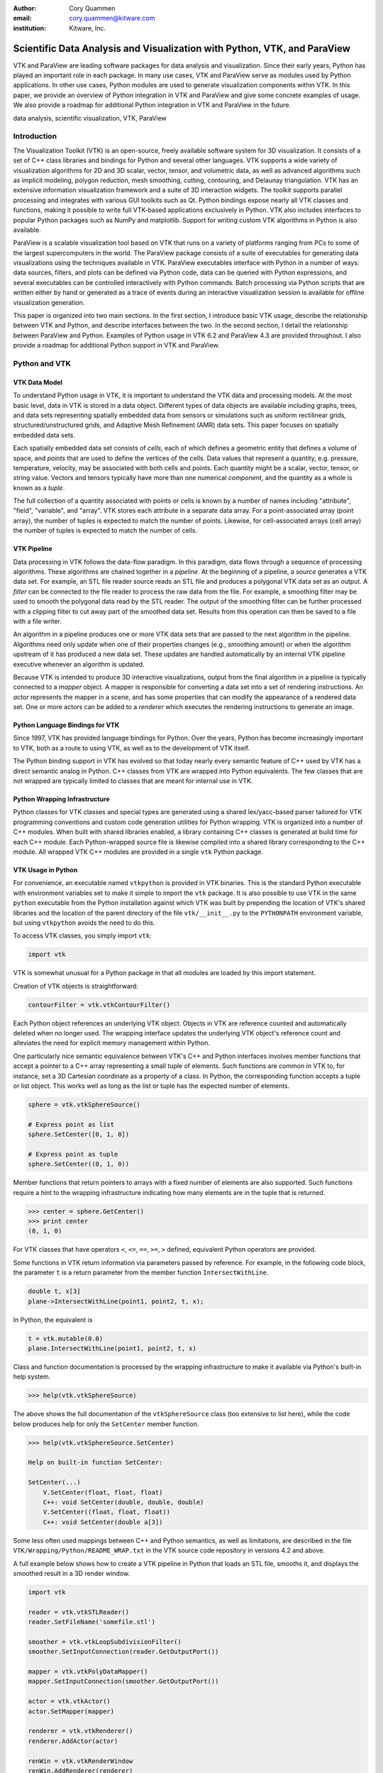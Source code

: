:author: Cory Quammen
:email: cory.quammen@kitware.com
:institution: Kitware, Inc.

-------------------------------------------------------------------------
Scientific Data Analysis and Visualization with Python, VTK, and ParaView
-------------------------------------------------------------------------

.. class:: abstract

   VTK and ParaView are leading software packages for data analysis
   and visualization. Since their early years, Python has played an
   important role in each package. In many use cases, VTK and ParaView
   serve as modules used by Python applications. In other use cases,
   Python modules are used to generate visualization components within
   VTK. In this paper, we provide an overview of Python integration in
   VTK and ParaView and give some concrete examples of usage. We also
   provide a roadmap for additional Python integration in VTK and
   ParaView in the future.

.. class:: keywords

   data analysis, scientific visualization, VTK, ParaView

Introduction
------------

The Visualization Toolkit (VTK) is an open-source, freely available
software system for 3D visualization. It consists of a set of C++
class libraries and bindings for Python and several other
languages. VTK supports a wide variety of visualization algorithms for
2D and 3D scalar, vector, tensor, and volumetric data, as well as
advanced algorithms such as implicit modeling, polygon reduction, mesh
smoothing, cutting, contouring, and Delaunay triangulation. VTK has an
extensive information visualization framework and a suite of 3D
interaction widgets. The toolkit supports parallel processing and
integrates with various GUI toolkits such as Qt. Python bindings
expose nearly all VTK classes and functions, making it possible to
write full VTK-based applications exclusively in Python. VTK also
includes interfaces to popular Python packages such as NumPy and
matplotlib. Support for writing custom VTK algorithms in Python is
also available.

ParaView is a scalable visualization tool based on VTK that runs on a
variety of platforms ranging from PCs to some of the largest
supercomputers in the world. The ParaView package consists of a suite
of executables for generating data visualizations using the techniques
available in VTK. ParaView executables interface with Python in a
number of ways: data sources, filters, and plots can be defined via
Python code, data can be queried with Python expressions, and several
executables can be controlled interactively with Python
commands. Batch processing via Python scripts that are written either
by hand or generated as a trace of events during an interactive
visualization session is available for offline visualization
generation.

This paper is organized into two main sections. In the first section,
I introduce basic VTK usage, describe the relationship between VTK and
Python, and describe interfaces between the two. In the second
section, I detail the relationship between ParaView and
Python. Examples of Python usage in VTK 6.2 and ParaView 4.3 are
provided throughout. I also provide a roadmap for additional Python
support in VTK and ParaView.

Python and VTK
--------------

VTK Data Model
~~~~~~~~~~~~~~

To understand Python usage in VTK, it is important to understand the
VTK data and processing models. At the most basic level, data in VTK
is stored in a data object. Different types of data objects are
available including graphs, trees, and data sets representing
spatially embedded data from sensors or simulations such as uniform
rectilinear grids, structured/unstructured grids, and Adaptive Mesh
Refinement (AMR) data sets. This paper focuses on spatially embedded
data sets.

Each spatially embedded data set consists of *cells*, each of which
defines a geometric entity that defines a volume of space, and
*points* that are used to define the vertices of the cells. Data
values that represent a quantity, e.g. pressure, temperature,
velocity, may be associated with both cells and points. Each quantity
might be a scalar, vector, tensor, or string value. Vectors and
tensors typically have more than one numerical *component*, and the
quantity as a whole is known as a *tuple*.

The full collection of a quantity associated with points or cells is
known by a number of names including "attribute", "field", "variable",
and "array". VTK stores each attribute in a separate data array. For a
point-associated array (point array), the number of tuples is expected
to match the number of points. Likewise, for cell-associated arrays
(cell array) the number of tuples is expected to match the number of
cells.

VTK Pipeline
~~~~~~~~~~~~

Data processing in VTK follows the data-flow paradigm. In this
paradigm, data flows through a sequence of processing
algorithms. These algorithms are chained together in a *pipeline*. At
the beginning of a pipeline, a *source* generates a VTK data set. For
example, an STL file reader source reads an STL file and produces a
polygonal VTK data set as an output. A *filter* can be connected to
the file reader to process the raw data from the file. For example, a
smoothing filter may be used to smooth the polygonal data read by the
STL reader. The output of the smoothing filter can be further
processed with a clipping filter to cut away part of the smoothed data
set. Results from this operation can then be saved to a file with a
file writer.

An algorithm in a pipeline produces one or more VTK data sets that are
passed to the next algorithm in the pipeline. Algorithms need only
update when one of their properties changes (e.g., smoothing amount)
or when the algorithm upstream of it has produced a new data
set. These updates are handled automatically by an internal VTK
pipeline executive whenever an algorithm is updated.

Because VTK is intended to produce 3D interactive visualizations,
output from the final algorithm in a pipeline is typically connected
to a *mapper* object. A mapper is responsible for converting a data
set into a set of rendering instructions. An *actor* represents the
mapper in a scene, and has some properties that can modify the
appearance of a rendered data set. One or more actors can be added to
a *renderer* which executes the rendering instructions to generate an
image.

Python Language Bindings for VTK
~~~~~~~~~~~~~~~~~~~~~~~~~~~~~~~~

Since 1997, VTK has provided language bindings for Python. Over the
years, Python has become increasingly important to VTK, both as a
route to using VTK, as well as to the development of VTK itself.

The Python binding support in VTK has evolved so that today nearly
every semantic feature of C++ used by VTK has a direct semantic analog
in Python. C++ classes from VTK are wrapped into Python
equivalents. The few classes that are not wrapped are typically
limited to classes that are meant for internal use in VTK.

Python Wrapping Infrastructure
~~~~~~~~~~~~~~~~~~~~~~~~~~~~~~

Python classes for VTK classes and special types are generated using a
shared lex/yacc-based parser tailored for VTK programming conventions
and custom code generation utilities for Python wrapping. VTK is
organized into a number of C++ modules. When built with shared
libraries enabled, a library containing C++ classes is generated at
build time for each C++ module. Each Python-wrapped source file is
likewise compiled into a shared library corresponding to the C++
module. All wrapped VTK C++ modules are provided in a single ``vtk``
Python package.

VTK Usage in Python
~~~~~~~~~~~~~~~~~~~~~~~

For convenience, an executable named ``vtkpython`` is provided in VTK
binaries. This is the standard Python executable with environment
variables set to make it simple to import the ``vtk`` package. It is
also possible to use VTK in the same ``python`` executable from the
Python installation against which VTK was built by prepending the
location of VTK's shared libraries and the location of the parent
directory of the file ``vtk/__init__.py`` to the ``PYTHONPATH``
environment variable, but using ``vtkpython`` avoids the need to do
this.

To access VTK classes, you simply import ``vtk``:

.. code-block:: python

   import vtk

VTK is somewhat unusual for a Python package in that all modules are
loaded by this import statement.

Creation of VTK objects is straightforward:

.. code-block:: python

   contourFilter = vtk.vtkContourFilter()

Each Python object references an underlying VTK object.  Objects in
VTK are reference counted and automatically deleted when no longer
used. The wrapping interface updates the underlying VTK object's
reference count and alleviates the need for explicit memory
management within Python.

One particularly nice semantic equivalence between VTK's C++ and
Python interfaces involves member functions that accept a pointer to a
C++ array representing a small tuple of elements. Such functions are
common in VTK to, for instance, set a 3D Cartesian coordinate as a
property of a class. In Python, the corresponding function accepts a
tuple or list object. This works well as long as the list or tuple has
the expected number of elements.

.. code-block:: python

   sphere = vtk.vtkSphereSource()

   # Express point as list
   sphere.SetCenter([0, 1, 0])

   # Express point as tuple
   sphere.SetCenter((0, 1, 0))

Member functions that return pointers to arrays with a fixed number of
elements are also supported. Such functions require a hint to the
wrapping infrastructure indicating how many elements are in the tuple
that is returned.

.. code-block:: python

   >>> center = sphere.GetCenter()
   >>> print center
   (0, 1, 0)

For VTK classes that have operators ``<``, ``<=``, ``==``, ``>=``, ``>``
defined, equivalent Python operators are provided.

Some functions in VTK return information via parameters passed by
reference. For example, in the following code block, the parameter
``t`` is a return parameter from the member function
``IntersectWithLine``.

.. code-block:: c++

   double t, x[3]
   plane->IntersectWithLine(point1, point2, t, x);

In Python, the equivalent is

.. code-block:: python

   t = vtk.mutable(0.0)
   plane.IntersectWithLine(point1, point2, t, x)

Class and function documentation is processed by the wrapping
infrastructure to make it available via Python's built-in help system.

.. code-block:: python

   >>> help(vtk.vtkSphereSource)

The above shows the full documentation of the ``vtkSphereSource``
class (too extensive to list here), while the code below produces help
for only the ``SetCenter`` member function.

.. code-block:: python

   >>> help(vtk.vtkSphereSource.SetCenter)

   Help on built-in function SetCenter:

   SetCenter(...)
       V.SetCenter(float, float, float)
       C++: void SetCenter(double, double, double)
       V.SetCenter((float, float, float))
       C++: void SetCenter(double a[3])

Some less often used mappings between C++ and Python semantics, as
well as limitations, are described in the file
``VTK/Wrapping/Python/README_WRAP.txt`` in the VTK source code
repository in versions 4.2 and above.

A full example below shows how to create a VTK pipeline in Python
that loads an STL file, smooths it, and displays the smoothed result
in a 3D render window.

.. code-block:: python

   import vtk

   reader = vtk.vtkSTLReader()
   reader.SetFileName('somefile.stl')

   smoother = vtk.vtkLoopSubdivisionFilter()
   smoother.SetInputConnection(reader.GetOutputPort())

   mapper = vtk.vtkPolyDataMapper()
   mapper.SetInputConnection(smoother.GetOutputPort())

   actor = vtk.vtkActor()
   actor.SetMapper(mapper)

   renderer = vtk.vtkRenderer()
   renderer.AddActor(actor)

   renWin = vtk.vtkRenderWindow
   renWin.AddRenderer(renderer)

   interactor = vtk.vtkRenderWindowInteractor()
   interactor.SetRenderWindow(renWin)
   interactor.Initialize()
   renWin.Render()
   iren.Start()

Many additional examples of VTK usage in Python are available in the
VTK/Examples/Python wiki page [Wik15].

Integration with NumPy
~~~~~~~~~~~~~~~~~~~~~~

There are limited functions within VTK itself to process or analyze
point and cell arrays. Since 2008, a low-level interface layer between
VTK arrays and NumPy arrays has been available in VTK. This interface
layer can be used to map VTK arrays to NumPy arrays and vice versa,
enabling the full power of NumPy operations to be used on VTK
data. For example, suppose that we have a data set from a
computational fluid dynamics simulation that we can load with a VTK
reader class, and suppose further that the data set has a point array
representing pressure. We can find several properties of this array
using NumPy, e.g.,

.. code-block:: python

   import numpy as np
   import vtk.util.numpy_support as nps

   # Load data with a VTK reader instantiated earlier
   reader.Update()

   ds = reader.GetOutput()
   pd = ds.GetPointData()
   pressure = pd.GetArray('pressure')
   np_pressure = nps.vtk_to_numpy(pressure)

   min_p = np.min(np_pressure)
   max_p = np.max(np_pressure)

This interface can also be used to add data arrays to loaded data
sets that can be handed off to VTK for visualization:

.. code-block:: python

   norm_pressure = (np_pressure - min_pressure) / \
       (max_pressure - min_pressure)
   vtk_norm_pressure = np.numpy_to_vtk(norm_pressure, 1)
   vtk_norm_pressure.SetName('normalized pressure')
   pd.AddArray(vtk_norm_pressure)

The second argument to ``np.numpy_to_vtk`` indicates that the NumPy
array should be deep copied to the VTK array. This is necessary if no
reference to the NumPy array will otherwise be kept. If a reference to
the numpy array will be kept, then the second argument can be omitted
and the NumPy array will be shallow copied instead, saving memory and
time because the array data does not need to be copied. Note that the
Python interpretter might crash if a NumPy array reference is not held
and the data is shallow copied.

More recently, a higher-level NumPy-like interface layer has been
added to VTK. This ``numpy_interface`` was designed to combine the
ease of use of NumPy with the distributed memory parallel computing
capabilities and broad data set type support of VTK. The
straightforward interface between VTK data arrays and NumPy described
above works only when the entire data set is available on one
node. However, data sets in VTK may be distributed across different
computational nodes in a parallel computer using the Message Passing
Interface [Sni99]. In this scenario, global reduction operations using
NumPy are not possible. For this reason, a NumPy-like interface has
been added to VTK that properly handles distributed data sets [Aya14].

A key building block in VTK's ``numpy_interface`` is a set of classes
that wrap VTK data set objects to have a more Pythonic interface.

.. code-block:: python

   import vtk
   from vtk.numpy_interface import dataset_adapter as dsa

   reader = vtk.vtkXMLPolyDataReader()
   reader.SetFileName(filename)
   reader.Update()
   ds = dsa.WrapDataObject(reader.GetOutput())
   
In this code, ``ds`` is an instance of a ``dataset_adapter.PolyData``
that wraps the ``vtkPolyData`` output of the
``vtkXMLPolyDataReader``. Point and cell arrays are available in
member variables ``PointData`` and ``CellData``, respectively, that
provide the dictionary interface.

.. code-block:: python

   >>> ds.PointData.keys()
   ['pressure']

   >>> pressure = ds.PointData['pressure']

Note that the ``pressure`` array here is an instance of ``VTKArray``
rather than a wrapped VTK data array. ``VTKArray`` is a wrapper around
the VTK array object that inherits from ``numpy.ndarray``. Hence, all
the standard ``ndarray`` operations are available on this wrapped
array, e.g.,

.. code-block:: python

   >>> pressure[0]
   0.112

   >>> pressure[1:4]
   VTKArray([34.2432, 47.2342, 38.1211], dtype=float32)

   >>> pressure[1:4] + 1
   VTKArray([35.2432, 48.2342, 39.1211], dtype=float32)

   >>> pressure[pressure > 40]
   VTKArray([47.2342], dtype=float32)

The ``numpy_interface.algorithms`` module also provides
NumPy-like functionality:

.. code-block:: python

   import vtk.numpy_interface.algorithms as algs

   >>> algs.min(pressure)
   VTKArray(0.1213)

   >>> algs.where(pressure > 38)
   (array([2, 3], dtype=int64),)

In addition to providing most of the ufuncs provided by NumPy, the
``algorithms`` interface provides some functions to access quantities
that VTK can compute in the wide variety of data set types available
in VTK. This can be used to compute, for instance, the total volume of
cells in an unstructured grid:

.. code-block:: python

   >>> cell_volumes = algs.volume(ds)
   >>> algs.sum(cell_volumes)
   VTKArray(847.02)

This example illustrates nicely the power of combining a NumPy-like
interface with VTK's uniform API for computing various quantities on
different types of data sets.

Another distinct advantage of the ``numpy_interface.algorithms``
module is that all operations are supported in parallel when data sets
are distributed across computational nodes. [Aya14] describes this
functionality in more detail.

Integration with matplotlib
~~~~~~~~~~~~~~~~~~~~~~~~~~~

While VTK excels at interactive 3D rendering of scientific data,
matplotlib excels at producing publication-quality 2D plots. VTK
leverages each toolkit's strengths in two ways.

First, as described earlier, convenience functions for exposing VTK
data arrays as NumPy arrays are provided in the
``vtk.util.numpy_support`` and ``numpy_interface.algorithms``
modules. These arrays can be passed to matplotlib plotting functions
to produce publication-quality plots.

Second, VTK itself incorporates some of matplotlib's rendering
capabilities directly when possible. When VTK Python wrapping is
enabled and matplotlib is available, VTK uses the
``matplotlib.mathtext`` module to render LaTeX math expressions to
either ``vtkImageData`` objects that can be displayed as images or to
paths that may be rendered to a ``vtkContextView`` object, VTK's
version of a canvas. The ``vtkTextActor``, a class for adding text to
visualizations, uses this module to support rendering complex LaTeX
math expressions.

Qt applications with Python
~~~~~~~~~~~~~~~~~~~~~~~~~~~

Python support in VTK is robust enough to create full-featured
applications without writing a single line of C++ code. PyQt [PyQt15]
(or PySide [PyS15]) provide Python bindings for Qt. A simple PyQt
example adapted from an example by Michka Popoff is provided below:

.. code-block:: python

  import sys
  import vtk
  from PyQt4 import QtCore, QtGui
  from vtk.qt4.QVTKRenderWindowInteractor \
      import QVTKRenderWindowInteractor

  class MainWindow(QtGui.QMainWindow):

      def __init__(self, parent = None):
          QtGui.QMainWindow.__init__(self, parent)

          self.frame = QtGui.QFrame()

          layout = QtGui.QVBoxLayout()
          self.vtkWidget = \
              QVTKRenderWindowInteractor(self.frame)
          layout.addWidget(self.vtkWidget)

          self.renderer = vtk.vtkRenderer()
          rw = self.vtkWidget.GetRenderWindow()
          rw.AddRenderer(self.renderer)
          self.interactor = rw.GetInteractor()

          cylinder = vtk.vtkCylinderSource()
          mapper = vtk.vtkPolyDataMapper()
          mapper.SetInputConnection( \
              cylinder.GetOutputPort())
          actor = vtk.vtkActor()
          actor.SetMapper(mapper)

          self.renderer.AddActor(actor)
          self.renderer.ResetCamera()

          self.frame.setLayout(layout)
          self.setCentralWidget(self.frame)

          self.show()
          self.interactor.Initialize()
        
  if __name__ == "__main__":
      app = QtGui.QApplication(sys.argv)
      window = MainWindow()
      sys.exit(app.exec_())

This simple application does little besides what is possible with pure
VTK code alone. However, this example can easily be expanded to
provide interaction through UI elements such as a menu bar, buttons,
text entries, sliders, etc.

VTK filters defined in Python
~~~~~~~~~~~~~~~~~~~~~~~~~~~~~

While VTK sources and filters are available in Python, they cannot be
subclassed to create new sources or filters because the virtual
function table defined in C++ cannot dispatch to member functions
defined in Python. Instead, one can subclass from a special
``VTKAlgorithm`` class defined in ``vtk.util.vtkAlgorithm``. This
class specifies the interface for classes that interact with
``vtkPythonAlgorithm``, a C++ class that delegates the primary VTK
pipeline update functions to equivalent pipeline update functions in
the Python ``VTKAlgorithm`` class. Subclasses of ``VTKAlgorithm`` can
(and usually should) override these functions. By doing this, it is
possible to implement complex new sources and filters using Python
alone. For more details on the ``VTKAlgorithm`` class, see [Gev2014].

Python integration in VTK tests
~~~~~~~~~~~~~~~~~~~~~~~~~~~~~~~

As a project that follows a quality software process, VTK has many
regression tests. At present, 26% of tests (544 out of 2046) are
written in Python. This integration of Python in VTK's testing
infrastructure shows how important Python is in VTK's development.

Obtaining VTK
~~~~~~~~~~~~~

VTK and its Python bindings are available on many Linux distributions
including Ubuntu, Debian, OpenSUSE. It is also available in Anaconda
and Enthought Canopy. Binary installers and source code for the most
recent versions are available on the VTK web site [VTK15] for Windows,
Mac, and Linux.

Python and ParaView
-------------------

ParaView is a suite of scalable parallel visualization executables
that use VTK to read data, process it, and create visualizations. One
of the executables includes a graphical user interface (GUI) to make
it possible to create visualizations without programming (when
ParaView is mentioned in this section, it is the executable with a GUI
unless otherwise specified). Data processing in ParaView follows the
same data-flow paradigm that VTK follows. In ParaView, sources and
filters are chained together in a Pipeline Browser as shown in Figure
:ref:`paraviewscreenshotfig`. Visualization controls are modified with
user interaction widgets provided by Qt.

.. figure:: ParaViewExampleScreenshot.png
   :align: center
   :figclass: bht

   The ParaView GUI with an example visualization of a data set from a
   simulation of airflow past a blunt fin. The Pipeline Browser (upper
   left) shows the sources and filters used to create the
   visualization. Filter and visualization parameters are shown in the
   Property window (lower left). :label:`paraviewscreenshotfig`

While ParaView can be used to make visualizations without programming,
it is also possible to use Python scripting to automate certain
operations or even create entire visualizations. In this section, I
describe how Python scripting is integrated into ParaView at several
different levels. At a high level, Python commands are issued via a
console to change properties of a visualization. At a lower level,
Python commands are used to set up entire visualizaion pipelines. At
an even lower level, Python is used to create custom sources and
filters to provide additional data analysis and visualization
functionality.

Python Console
~~~~~~~~~~~~~~

ParaView includes a Python console available under the ``Tools ->
Python Console`` menu item. This console is a fully-featured Python
console with the environment set up so that the ``vtk`` package and a
``paraview`` package are available. When first started, the command

.. code-block:: python

   from paraview.simple import *

is automatically executed to import the ``paraview.simple``
module. This layer is described in more detail later.

Running commands in ParaView's Python console is identical to running
commands in other Python consoles. The key difference is that commands
can be used to change the state of the ParaView application. This
provides a similar experience to using a Python console to change
matplotlib plots.

The Python console also provides a button to load and execute a Python
script with ParaView commands from a file. This feature is ideal for
iterative Python script development.

pvpython and pvbatch
~~~~~~~~~~~~~~~~~~~~

The ParaView suite of tools includes two Python-based utilities for
both interactive and batch generation of visualizations. ``pvpython``
is an interactive Python shell that provides the same access to the
``vtk`` and ``paraview`` packages as provided by the Python console in
ParaView. The key difference between ParaView and ``pvpython`` is that
no GUI controls are available to modify pipeline or visualization
state. ``pvbatch`` is a non-interactive executable that runs a Python
script and is intended to perform offline data processing and
visualization generation.

Python Tracing and State Files
~~~~~~~~~~~~~~~~~~~~~~~~~~~~~~

While documentation is available to learn how to write Python scripts
for ParaView, it can take some time to find the function calls needed
to replicate a sequence of actions performed through the GUI. To
reduce script development time, ParaView supports tracing of user
interactions where the generated trace is in the form of a Python
script. Running the resulting trace script through the ParaView Python
console, ``pvpython`` or ``pvbatch`` reproduces the effects of the
user interactions with the GUI.

Python tracing is implemented by instrumenting the ParaView
application with Python generation code at various user event
handlers. The tracing mechanism can record either the entire state of
ParaView objects or just modifications of state to non-default values
to reduce the trace size. Traces can be started and stopped at any
time - they do not need to record the full user interaction history.

An application where tracing is useful is the batch conversion of data
files. If ParaView can read the source file format and write the
destination file format, it is easy to perform the conversion manually
one time with the ParaView GUI. For a large list of files, though, a
more automated approach is useful. Creating a trace of the actions
needed to perform the conversion of a single file produces most of the
script that would be needed to convert a list of files. The trace
script can then be changed to apply to a list of files.

In addition to saving a trace of user interaction sequences, a Python
*state file* may also be produced. Like a Python trace, the state file
contains Python commands that set up the pipeline and visualization
settings, but unlike a trace, it does not record interaction events as
they happen but rather the final state of ParaView.

Simple Python Interface
~~~~~~~~~~~~~~~~~~~~~~~

Much of ParaView is implemented in C++ as VTK classes. These classes
are wrapped in Python with the same mechanism that wraps VTK
classes. As such, they are accessible within the Python console,
``pvpython``, and ``pvbatch``. However using these classes directly is
often unwieldy.  The example below illustrates how to use the direct
ParaView API to create a sphere source with radius 2.

.. code-block:: python

  from paraview import servermanager as sm

  pm = sm.vtkSMProxyManager.GetProxyManager()
  controller = \
      sm.vtkSMParaViewPipelineControllerWithRendering()

  ss = pm.NewProxy('sources', 'SphereSource')
  ss.GetProperty('Radius').SetElement(0, 2.0)
  controller.RegisterPipelineProxy(ss)

  view = pm.GetProxy('views', 'RenderView1')
  rep = view.CreateDefaultRepresentation(ss, 0)
  controller.RegisterRepresentationProxy(rep)
  rep.GetProperty('Input').SetInputConnection(0, ss, 0)
  rep.GetProperty('Visibility').SetElement(0, 1)

  controller.Show(ss, 0, view)
  view.ResetCamera()
  view.StillRender()

Note in this example the various references to proxies. A *proxy* here
refers to the proxy programming design pattern where one object
provides an interface to another object. Proxies are central to
ParaView's design. In a number of the various client/server
configuration in which ParaView can be run, the client software
running on a local workstation connects to a remote server running one
or more processes on different nodes of a high-performance computing
resource. Proxies for each pipeline object exist on the ParaView
client, and they provide the interface for communicating state to all
the VTK objects in each client and server process.

In the example above, a new proxy for a ``vtkSphereSource`` object is
created. This proxy has a property named 'Radius' that is modified to
the value 2.0. Changes to the 'Radius' property are forwarded to the
'Radius' property of the underlying ``vtkSphereSource``.

As this example demonstrates, creating a new data source, a
representation for it (how it is rendered), and adding the
representation to the view (where it is rendered), is an involved
process when using the ``paraview.servermanager`` module
directly. Fortunately, ParaView provides a simplified Python interface
that hides most of these details, making Python scripting much more
accessible.

The ``paraview.simple`` layer provides a simplified layer of Python
functions to create pipelines and modify filter and visualization
properties. The same example above expressed with``paraview.simple``
functions is reduced to

.. code-block:: python

   from paraview import simple

   Sphere(Radius=2.0)
   Show()
   Render()

ParaView traces and Python state files are expressed in terms of
``paraview.simple`` module functions. For more information on
how to use this module, see [Kit15].


Python Programmable Filter
~~~~~~~~~~~~~~~~~~~~~~~~~~

ParaView provides many data filters for transforming data and
performing analysis tasks. There are, however, an infinite number of
operations one may want to perform on a data set. To address the need
for custom filters, ParaView supports a rich plugin architecture that
makes it possible to create additional filters in C++. Unfortunately,
creating a plugin this way is a relatively involved process.

Aside from the C++ plugin architecture, ParaView provides a
Programmable Filter that enables a potentially faster development
path. The Programmable Filter has a text property that stores a Python
script to execute when the filter is updated. Inputs to the
Programmable Filter are available within this script. Complete
specification of the output data set is possible within the script,
including setting the output data type, the data set toplogy (i.e.,
type and number of cells), as well as point and cell arrays.

At its core, the Programmable Filter is defined by VTK-derived class
named ``vtkPythonProgrammableFilter``. Using the Python C API, the
``vtkPythonProgrammableFilter`` passes a reference to itself to the
Python environment in which the script executes so that it is
available within the script itself. This makes it possible to access
the inputs and outputs to the filter via:

.. code-block:: python

   input = self.GetInput()
   output = self.GetOutput()

Arbitrarily complex Python scripts can be executed to generate the
filter's output. The following example moves points in an input
``vtkPointSet`` along normals associated with the points if available.

.. code-block:: python

   ipd = self.GetInput()
   opd = self.GetOutput()

   # Output is shallow-copied by default
   # Deep copy the points so that we are not modifying
   # the input points.
   opd.DeepCopy(ipd)

   na = ipd.GetPointData().GetArray('Normals')
   if na != None:
       for i in xrange(ipd.GetNumberOfPoints()):
           pt = ipd.GetPoint(i)
           n = na.GetTuple(i)
           newPt = (pt[0]+n[0], pt[1]+n[1], pt[2]+n[2])
           opd.GetPoints().SetPoint(i, newPt)

The Programmable Filter also uses the
``vtk.numpy_interface.dataset_adapter`` module to wrap the inputs to
the filter. All of the wrapped inputs are added to a list named
``inputs``, and the single output is wrapped in an object named
``output``. By using the wrapped inputs and outputs, the filter above
becomes simply

.. code-block:: python

   ipts = inputs[0].Points
   normals = inputs[0].PointData['Normals']

   output.Points = ipts + normals

It is important to note that Python scripts in the Programmable Filter
may use only VTK classes and other Python modules, but not any of the
modules in the ``paraview`` package. If those modules are imported,
the behavior is undefined.

Python Programmable Source
~~~~~~~~~~~~~~~~~~~~~~~~~~

Within ParaView it is also possible to define Python script that
defines data sources using the Python Programmable Source. This source
functions much like the Python Programmable Filter, but without
requiring any input data sets.

Python Calculator
~~~~~~~~~~~~~~~~~

ParaView's Python Calculator filter is a light-weight alternative to
the Programmable Filter used to compute additional point or cell
arrays using NumPy or the ``numpy_interface.algorithms`` module. The
following expression computes the areas of polygons in a surface
mesh:

.. code-block:: python

   algs.area(inputs[0])

Note that the ``numpy_interface.algorithms`` is imported with the name
``algs`` in the Python environment in which the expression is
evaluated. In the Python Calculator, the property 'Array Association',
which indicates whether the output array should be a point or cell
array, must be set to 'Cell Data' because one area value is produced
per cell. Note that like the Programmable Filter, the inputs are
wrapped with the ``vtk.numpy_interface.dataset_adapter`` module
functions and stored in an ``inputs`` list.

Python Annotation
~~~~~~~~~~~~~~~~~

.. figure:: SphereAreaAnnotations.png
   :align: center
   :figclass: bht

   Three annotations filters in the scene show the minimum, maximum,
   and total areas of polygons in the sphere source. :label:`annotationfig`

It is often desirable to annotate visualizations with numerical values
taken either directly from the data set or computed from the data. The
Python Annotation filter in ParaView provides this capability in a
convenient way. The filter takes a Python expression that is evaluated
when the filter is executed and the value returned by the expression is
displayed in the render view. Importantly, these annotations can come
from data analysis results from NumPy or
``numpy_interface.algorithms``. Figure :ref:`annotationfig` shows an
example using the Python Annotation filter.

Python View
~~~~~~~~~~~

While ParaView's roots are in the loading and display of traditional
3D scientific visualizations, it has grown over the years to support
more data set types and different displays of those data set types.
These different displays, or "Views" in ParaView parlance, include a
3D interactive rendering view, a histogram view, a parallel
coordinates view, and a large number of others.

One of these other view types is the Python View. This view is similar
to the programmable filter in that the user supplies a Python script
that generates some data. In the case of the Python View, the data
that is generated is an image to display in the ParaView window. This
makes it possible to use Python plotting packages, such as matplotlib,
to generate plots to be displayed directly in ParaView.

Scripts used in the Python view are required to define two functions,
a ``setup_data`` function and a ``render`` function. Rendering in the
Python view is done on the local client, so data that resides on
remote server processes must first be brought over to the client.
Because data sets may be larger than the client's RAM, only a subset
of the data arrays in a data set are copied to the client. By default,
no arrays are copied. Arrays can be requested using functions
available in the ``vtkPythonView`` class instance that is passed in as
an argument to the ``setup_data`` function, e.g.,

.. code-block:: python

   def setup_data(view):
       view.SetAttributeArrayStatus(0, \
           vtkDataObject.POINT, "Density", 1)

The actual generation of the plot image is expected to be done in the
``render`` function. This function is expected to take the same
``view`` object as is passed to the ``setup_data`` function. It also
takes a width and height parameter that tells how large the plotted
image should be in terms of pixels. This function is expected to
return an instance of ``vtkImageData`` containing the plot image. A
few utilities are included in the ``paraview.python_view`` module to
convert Python arrays and images to ``vtkImageData``. An example that
creates a histogram of an array named "Density" is provided here:

.. code-block:: python

   def render(view, width, height):
       from paraview \
           import python_view.matplotlib_figure
       figure = matplotlib_figure(width, height)

       ax = figure.add_subplot(1,1,1)
       ax.minorticks_on()
       ax.set_title('Plot title')
       ax.set_xlabel('X label')
       ax.set_ylabel('Y label')

       # Process only the first visible object in the
       # pipeline browser
       do = view.GetVisibleDataObjectForRendering(0)

       dens = do.GetPointData().GetArray('Density')

       # Convert VTK data array to numpy array
       from paraview.numpy_support import vtk_to_numpy

       ax.hist(vtk_to_numpy(dens), bins=10)

       return python_view.figure_to_image(figure)

For more information on the Python View, see Section 4.11 in [Aya15]
or [Qua13].

ParaViewWeb
~~~~~~~~~~~

ParaViewWeb is a framework for remote VTK and ParaView processing and
visualization via a web browser. The framework on the server side is
based on the Autobahn, Twisted, Six, and ZopeInterface Python
libraries. On the client side, ParaViewWeb provides a set of
JavaScript libraries that use WebGL, JQuery, and Autobahn.js. Images
are typically generated on the server and sent to the client for
display, but if the visualized geometry is small enough, geometry can
be sent to the client and rendered with WebGL.

A nice feature of ParaViewWeb is that the server component can be
launched with ``pvpython``. No separate web server is needed. For
example, on Linux, the following command launches the ParaViewWeb
server from the ParaView installation directory

.. code-block:: bash

   ./bin/pvpython                              \
      lib/paraview-4.1/site-packages/paraview/\
      web/pv_web_visualizer.py --port 8080     \
            --content ./share/paraview-4.1/www \
            --data-dir /path-to-share/ &       \

Once the server is running, it can be accessed through a web browser
at the URL http://localhost:8080/apps/Visualizer. This is one example
application that comes with the framework. It has much of the same
functionality as the ParaView desktop application. ParaViewWeb can
also be used to display images within an iPython notebook. For
additional information about using and extending the ParaViewWeb
framework, see [Pvw15].

.. figure:: ParaViewWeb.png
   :align: center
   :figclass: bht

   The ParaViewWeb Visualizer application web
   interface. :label:`paraviewwebfig`

Unified Server Bindings
~~~~~~~~~~~~~~~~~~~~~~~

As previously discussed, ParaView uses proxies to manage state among
VTK class instances associated with pipeline objects on distributed
process. For example, when the proxy for a cross-section filter has
its cutting plane property changed, the underlying VTK filter on each
process is updated so that is has the same cutting plane. These
instances are updated via a client/server communication layer that is
generated automatically using a wrapping mechanism. The client/server
layer consists of one communication class per VTK class that
serializes and deserializes state in the VTK class.

As discussed, a similar wrapping process is also performed to generate
Python bindings for VTK classes and ParaView classes. Each of these
wrappings adds to the size of the executable files and shared
libraries. On very large scale parallel computing resources, the
amount of RAM available per node can be relatively limited. As a
result, when running ParaView on such a resource, it is important to
reduce the size of the executables as much as possible to leave room
for the data. One way to do this is to use the Python wrapping to
communicate among processes instead of using the client/server
communication class. Indeed, when this option is enabled, the process
of creating the special communication classes is skipped. Instead,
communication is performed by sending strings with Python expressions
to destination processes. These expressions are then evaluated on each
process to change the state of local VTK classes. In this approach, we
get the same functionality as the custom client/server communication
layer wrapping, but with smaller executables.

Conclusions
-----------

Python has been integrated into VTK and ParaView for many years. The
integration continues to mature and expand as Python is used in an
increasing number of ways in both software packages. As Python
continues to grow in popularity among the scientific community, so too
does the need for providing easy-to-use Pythonic interfaces to
scientific visualization tools. As demonstrated in this paper, VTK and
ParaView are well-positioned to continue adapting to the future needs
of scientific Python programmers.

Future Work
-----------

VTK and ParaView currently support Python 2.6 and 2.7. Support for
Python 3 is targeted for sometime in 2016.

Acknowledgements
----------------

Contributions to Python support in VTK and ParaView have come from
many VTK community members. Deserving special recognition are key
contributors David Gobbi, Prabhu Ramachandran, Ken Martin, Berk
Geveci, Utkarsh Ayachit, Ben Boeckel, Andy Cedilnik, Brad King, David
Partyka, George Zagaris, Marcus Hanwell, and Mathieu Malaterre.


.. Customised LaTeX packages
.. -------------------------

.. Please avoid using this feature, unless agreed upon with the
.. proceedings editors.

.. ::

..   .. latex::
..      :usepackage: somepackage

..      Some custom LaTeX source here.

References
----------
.. [Aya14] U. Ayachit, B. Geveci, *Scientific data analysis and visualization at scale in VTK/ParaView with NumPy*,
           4th Workshop on Python for High Performance and Scientific Computing PyHPC 2014, November, 2014.

.. [Aya15] U. Ayachit, *The ParaView Guide: A Parallel Visualization Application*,
           Kitware, Inc. 2015, ISBN 978-1930934306.

.. [Gev14] B. Geveci, *vtkPythonAlgorithm is great*,
           Kitware Blog, September 10, 2014. http://www.kitware.com/blog/home/post/737

.. [Kit15] *simple Module*,
           http://www.paraview.org/ParaView/Doc/Nightly/www/py-doc/paraview.simple.html

.. [Pvw15] *ParaViewWeb*,
           http://paraviewweb.kitware.com/#!/guide

.. [PyQt15] *PyQt4 Reference Guide*,
            http://pyqt.sourceforge.net/Docs/PyQt4/

.. [PyS15] *PySide 1.2.2*,
           https://pypi.python.org/pypi/PySide

.. [Qua13] C. Quammen. *ParaView: Python View is now more versatile*,
           http://www.kitware.com/blog/home/post/704

.. [Sch04] W. Schroeder, K. Martin, and B. Lorensen, *The Visualization Toolkit: An Object-Oriented Approach to 3D Graphics*,
           4th ed. Kitware, Inc., 2004, ISBN 1-930934-19-X.

.. [Sni99] M. Snir, S. Otto, S. Huss-Lederman, D. Walker, and J. Dongarra, *MPI - The Complete Reference: Volume 1, The MPI Core*,
           2nd ed., MIT Press, 1999, ISBN 0-262-69215-5.

.. [VTK15] *VTK - The Visualization Toolkit*,
           http://www.vtk.org/

.. [Wik15] *VTK/Examples/Python*,
           http://www.vtk.org/Wiki/VTK/Examples/Python
